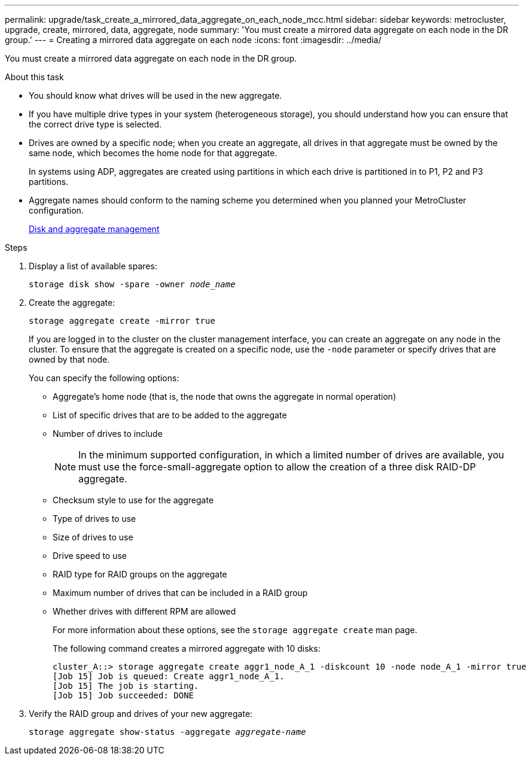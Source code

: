 ---
permalink: upgrade/task_create_a_mirrored_data_aggregate_on_each_node_mcc.html
sidebar: sidebar
keywords: metrocluster, upgrade, create, mirrored, data, aggregate, node
summary: 'You must create a mirrored data aggregate on each node in the DR group.'
---
= Creating a mirrored data aggregate on each node
:icons: font
:imagesdir: ../media/

[.lead]
You must create a mirrored data aggregate on each node in the DR group.

.About this task

* You should know what drives will be used in the new aggregate.
* If you have multiple drive types in your system (heterogeneous storage), you should understand how you can ensure that the correct drive type is selected.
* Drives are owned by a specific node; when you create an aggregate, all drives in that aggregate must be owned by the same node, which becomes the home node for that aggregate.
+
In systems using ADP, aggregates are created using partitions in which each drive is partitioned in to P1, P2 and P3 partitions.

* Aggregate names should conform to the naming scheme you determined when you planned your MetroCluster configuration.
+
https://docs.netapp.com/ontap-9/topic/com.netapp.doc.dot-cm-psmg/home.html[Disk and aggregate management]

.Steps

. Display a list of available spares:
+
`storage disk show -spare -owner _node_name_`
. Create the aggregate:
+
`storage aggregate create -mirror true`
+
If you are logged in to the cluster on the cluster management interface, you can create an aggregate on any node in the cluster. To ensure that the aggregate is created on a specific node, use the `-node` parameter or specify drives that are owned by that node.
+
You can specify the following options:

 ** Aggregate's home node (that is, the node that owns the aggregate in normal operation)
 ** List of specific drives that are to be added to the aggregate
 ** Number of drives to include
+
NOTE: In the minimum supported configuration, in which a limited number of drives are available, you must use the force-small-aggregate option to allow the creation of a three disk RAID-DP aggregate.

 ** Checksum style to use for the aggregate
 ** Type of drives to use
 ** Size of drives to use
 ** Drive speed to use
 ** RAID type for RAID groups on the aggregate
 ** Maximum number of drives that can be included in a RAID group
 ** Whether drives with different RPM are allowed
+
For more information about these options, see the `storage aggregate create` man page.
+
The following command creates a mirrored aggregate with 10 disks:
+
----
cluster_A::> storage aggregate create aggr1_node_A_1 -diskcount 10 -node node_A_1 -mirror true
[Job 15] Job is queued: Create aggr1_node_A_1.
[Job 15] The job is starting.
[Job 15] Job succeeded: DONE
----

. Verify the RAID group and drives of your new aggregate:
+
`storage aggregate show-status -aggregate _aggregate-name_`
